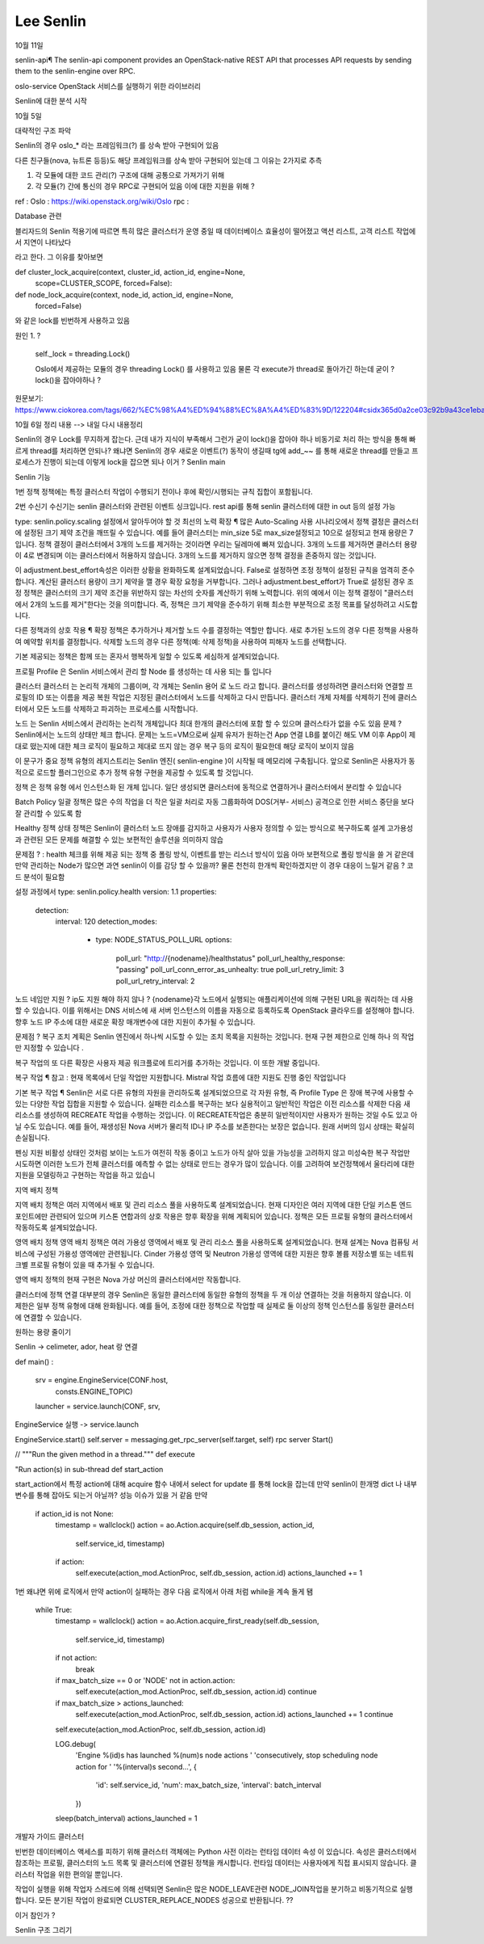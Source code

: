 ========================
Lee Senlin
========================

10월 11일


senlin-api¶
The senlin-api component provides an OpenStack-native REST API that processes API requests by sending them to the senlin-engine over RPC.


oslo-service OpenStack 서비스를 실행하기 위한 라이브러리




Senlin에 대한 분석 시작 

10월 5일 

대략적인 구조 파악 

Senlin의 경우 oslo_* 라는 프레임워크(?) 를 상속 받아 구현되어 있음 

다른 친구들(nova, 뉴트론 등등)도 해당 프레임워크를 상속 받아 구현되어 있는데 그 이유는 2가지로 추측 

1. 각 모듈에 대한 코드 관리(?) 구조에 대해 공통으로 가져가기 위해

2. 각 모듈(?) 간에 통신의 경우 RPC로 구현되어 있음 이에 대한 지원을 위해 ?


ref : 
Oslo : https://wiki.openstack.org/wiki/Oslo
rpc : 


Database 관련

블리자드의 Senlin 적용기에 따르면 특히 많은 클러스터가 운영 중일 때 데이터베이스 효율성이 떨어졌고 액션 리스트, 고객 리스트 작업에서 지연이 나타났다

라고 한다. 그 이유를 찾아보면

def cluster_lock_acquire(context, cluster_id, action_id, engine=None,
                         scope=CLUSTER_SCOPE, forced=False):
                         
                         
def node_lock_acquire(context, node_id, action_id, engine=None,
                      forced=False)

와 같은 lock를 빈번하게 사용하고 있음

원인 1. ?

    self._lock = threading.Lock()
    
    Oslo에서 제공하는 모듈의 경우 threading Lock() 를 사용하고 있음 
    물론 각 execute가 thread로 돌아가긴 하는데 굳이 ? lock()을 잡아야하나 ?
    

원문보기:
https://www.ciokorea.com/tags/662/%EC%98%A4%ED%94%88%EC%8A%A4%ED%83%9D/122204#csidx365d0a2ce03c92b9a43ce1eba536853 

10월 6일 정리 내용 --> 내일 다시 내용정리 

Senlin의 경우 Lock를 무지하게 잡는다. 근데 내가 지식이 부족해서 그런가 굳이 lock()을 잡아야 하나
비동기로 처리 하는 방식을 통해 빠르게 thread를 처리하면 안되나? 
왜냐면 Senlin의 경우 새로운 이벤트(?) 동작이 생길때 tg에 add_~~ 를 통해 새로운 thread를 만들고 프로세스가 진행이 되는데
이렇게 lock을 잡으면 되나 이거 ?
Senlin main 

Senlin 기능 

1번 정책
정책에는 특정 클러스터 작업이 수행되기 전이나 후에 확인/시행되는 규칙 집합이 포함됩니다. 

2번 수신기 
수신기는 senlin 클러스터와 관련된 이벤트 싱크입니다.
rest api를 통해 senlin 클러스터에 대한 in out 등의 설정 가능


type: senlin.policy.scaling
설정에서 알아두어야 할 것 
최선의 노력 확장 ¶
많은 Auto-Scaling 사용 시나리오에서 정책 결정은 클러스터에 설정된 크기 제약 조건을 깨뜨릴 수 있습니다. 예를 들어 클러스터는 min_size 5로 max_size설정되고 10으로 설정되고 현재 용량은 7입니다. 정책 결정이 클러스터에서 3개의 노드를 제거하는 것이라면 우리는 딜레마에 빠져 있습니다. 3개의 노드를 제거하면 클러스터 용량이 4로 변경되며 이는 클러스터에서 허용하지 않습니다. 3개의 노드를 제거하지 않으면 정책 결정을 존중하지 않는 것입니다.

이 adjustment.best_effort속성은 이러한 상황을 완화하도록 설계되었습니다. False로 설정하면 조정 정책이 설정된 규칙을 엄격히 준수합니다. 계산된 클러스터 용량이 크기 제약을 깰 경우 확장 요청을 거부합니다. 그러나 adjustment.best_effort가 True로 설정된 경우 조정 정책은 클러스터의 크기 제약 조건을 위반하지 않는 차선의 숫자를 계산하기 위해 노력합니다. 위의 예에서 이는 정책 결정이 "클러스터에서 2개의 노드를 제거"한다는 것을 의미합니다. 즉, 정책은 크기 제약을 준수하기 위해 최소한 부분적으로 조정 목표를 달성하려고 시도합니다.

다른 정책과의 상호 작용 ¶
확장 정책은 추가하거나 제거할 노드 수를 결정하는 역할만 합니다. 새로 추가된 노드의 경우 다른 정책을 사용하여 예약할 위치를 결정합니다. 삭제할 노드의 경우 다른 정책(예: 삭제 정책)을 사용하여 피해자 노드를 선택합니다.

기본 제공되는 정책은 함께 또는 혼자서 행복하게 일할 수 있도록 세심하게 설계되었습니다.

프로필
Profile 은 Senlin 서비스에서 관리 할 Node 를 생성하는 데 사용 되는 틀 입니다

클러스터
클러스터 는 논리적 개체의 그룹이며, 각 개체는 Senlin 용어 로 노드 라고 합니다. 
클러스터를 생성하려면 클러스터와 연결할 프로필의 ID 또는 이름을 제공
복원 작업은 지정된 클러스터에서 노드를 삭제하고 다시 만듭니다.
클러스터 개체 자체를 삭제하기 전에 클러스터에서 모든 노드를 삭제하고 파괴하는 프로세스를 시작합니다.

노드 는 Senlin 서비스에서 관리하는 논리적 개체입니다
최대 한개의 클러스터에 포함 할 수 있으며 클러스타가 없을 수도 있음
문제 ? Senlin에서는 노드의 상태만 체크 합니다. 문제는 노드=VM으로써 실제 유저가 원하는건 App 연결
LB를 붙이긴 해도 VM 이후 App이 제대로 떴는지에 대한 체크 로직이 필요하고 제대로 뜨지 않는 경우 복구 등의 로직이 필요한데
해당 로직이 보이지 않음




이 문구가 중요
정책 유형의 레지스트리는 Senlin 엔진( senlin-engine )이 시작될 때 메모리에 구축됩니다. 앞으로 Senlin은 사용자가 동적으로 로드할 플러그인으로 추가 정책 유형 구현을 제공할 수 있도록 할 것입니다.


정책 은 정책 유형 에서 인스턴스화 된 개체 입니다.
일단 생성되면 클러스터에 동적으로 연결하거나 클러스터에서 분리할 수 있습니다



Batch Policy
일괄 정책은 많은 수의 작업을 더 작은 일괄 처리로 자동 그룹화하여 DOS(거부- 서비스) 공격으로 인한  서비스 중단을 보다 잘 관리할 수 있도록 함


Healthy 정책
상태 정책은 Senlin이 클러스터 노드 장애를 감지하고 사용자가 사용자 정의할 수 있는 방식으로 복구하도록 설계
고가용성과 관련된 모든 문제를 해결할 수 있는 보편적인 솔루션을 의미하지 않습

문제점 ? : health 체크를 위해 제공 되는 정책 중 폴링 방식, 이벤트를 받는 리스너 방식이 있음 
아마 보편적으로 폴링 방식을 쓸 거 같은데 만약 관리하는 Node가 많으면 과연 senlin이 이를 감당 할 수 있을까?
물론 천천히 한개씩 확인하겠지만 이 경우 대응이 느릴거 같음 ? 
코드 분석이 필요함


설정 과정에서 
type: senlin.policy.health
version: 1.1
properties:
  detection:
    interval: 120
    detection_modes:
      - type: NODE_STATUS_POLL_URL
        options:
            poll_url: "http://{nodename}/healthstatus"
            poll_url_healthy_response: "passing"
            poll_url_conn_error_as_unhealty: true
            poll_url_retry_limit: 3
            poll_url_retry_interval: 2
노드 네임만 지원 ? 
ip도 지원 해야 하지 않나 ?
{nodename}각 노드에서 실행되는 애플리케이션에 의해 구현된 URL을 쿼리하는 데 사용할 수 있습니다. 이를 위해서는 DNS 서비스에 새 서버 인스턴스의 이름을 자동으로 등록하도록 OpenStack 클라우드를 설정해야 합니다. 향후 노드 IP 주소에 대한 새로운 확장 매개변수에 대한 지원이 추가될 수 있습니다.


문제점 ? 
복구 조치 계획은 Senlin 엔진에서 하나씩 시도할 수 있는 조치 목록을 지원하는 것입니다. 현재 구현 제한으로 인해 하나 의 작업 만 지정할 수 있습니다 .

복구 작업의 또 다른 확장은 사용자 제공 워크플로에 트리거를 추가하는 것입니다. 이 또한 개발 중입니다.

복구 작업 ¶
참고 : 현재 목록에서 단일 작업만 지원합니다. Mistral 작업 흐름에 대한 지원도 진행 중인 작업입니다

기본 복구 작업 ¶
Senlin은 서로 다른 유형의 자원을 관리하도록 설계되었으므로 각 자원 유형, 즉 Profile Type 은 장애 복구에 사용할 수 있는 다양한 작업 집합을 지원할 수 있습니다.
실패한 리소스를 복구하는 보다 실용적이고 일반적인 작업은 이전 리소스를 삭제한 다음 새 리소스를 생성하여 RECREATE 작업을 수행하는 것입니다. 이 RECREATE작업은 충분히 일반적이지만 사용자가 원하는 것일 수도 있고 아닐 수도 있습니다. 예를 들어, 재생성된 Nova 서버가 물리적 ID나 IP 주소를 보존한다는 보장은 없습니다. 원래 서버의 임시 상태는 확실히 손실됩니다.

펜싱 지원
비활성 상태인 것처럼 보이는 노드가 여전히 작동 중이고 노드가 아직 살아 있을 가능성을 고려하지 않고 미성숙한 복구 작업만 시도하면 이러한 노드가 전체 클러스터를 예측할 수 없는 상태로 만드는 경우가 많이 있습니다.
이를 고려하여 보건정책에서 울타리에 대한 지원을 모델링하고 구현하는 작업을 하고 있습니

지역 배치 정책
  
지역 배치 정책은 여러 지역에서 배포 및 관리 리소스 풀을 사용하도록 설계되었습니다. 현재 디자인은 여러 지역에 대한 단일 키스톤 엔드포인트에만 관련되어 있으며 키스톤 연합과의 상호 작용은 향후 확장을 위해 계획되어 있습니다.
정책은 모든 프로필 유형의 클러스터에서 작동하도록 설계되었습니다.

영역 배치 정책
영역 배치 정책은 여러 가용성 영역에서 배포 및 관리 리소스 풀을 사용하도록 설계되었습니다. 현재 설계는 Nova 컴퓨팅 서비스에 구성된 가용성 영역에만 관련됩니다. Cinder 가용성 영역 및 Neutron 가용성 영역에 대한 지원은 향후 볼륨 저장소별 또는 네트워크별 프로필 유형이 있을 때 추가될 수 있습니다.

영역 배치 정책의 현재 구현은 Nova 가상 머신의 클러스터에서만 작동합니다.

클러스터에 정책 연결
대부분의 경우 Senlin은 동일한 클러스터에 동일한 유형의 정책을 두 개 이상 연결하는 것을 허용하지 않습니다. 이 제한은 일부 정책 유형에 대해 완화됩니다.
예를 들어, 조정에 대한 정책으로 작업할 때 실제로 둘 이상의 정책 인스턴스를 동일한 클러스터에 연결할 수 있습니다.

원하는 용량 줄이기

Senlin -> celimeter, ador, heat 랑 연결 


def main() : 

    srv = engine.EngineService(CONF.host,
                               consts.ENGINE_TOPIC)
    launcher = service.launch(CONF, srv,
                 
EngineService 실행 -> service.launch 

EngineService.start()
self.server = messaging.get_rpc_server(self.target, self)
rpc server Start()

// """Run the given method in a thread."""
def execute 


"Run action(s) in sub-thread
def start_action



start_action에서 특정 action에 대해 acquire 함수 내에서 select for update 
를 통해 lock을 잡는데 만약 senlin이 한개명 dict 나 내부 변수를 통해 잡아도 되는거 아닐까?
성능 이슈가 있을 거 같음 만약
      if action_id is not None:
            timestamp = wallclock()
            action = ao.Action.acquire(self.db_session, action_id,
                                       self.service_id,
                                       timestamp)
            if action:
                self.execute(action_mod.ActionProc, self.db_session, action.id)
                actions_launched += 1

1번 왜냐면 위에 로직에서 만약 action이 실패하는 경우 
다음 로직에서 아래 처럼 while을 계속 돌게 됌

        while True:
            timestamp = wallclock()
            action = ao.Action.acquire_first_ready(self.db_session,
                                                   self.service_id,
                                                   timestamp)
            if not action:
                break

            if max_batch_size == 0 or 'NODE' not in action.action:
                self.execute(action_mod.ActionProc, self.db_session, action.id)
                continue

            if max_batch_size > actions_launched:
                self.execute(action_mod.ActionProc, self.db_session, action.id)
                actions_launched += 1
                continue

            self.execute(action_mod.ActionProc, self.db_session, action.id)

            LOG.debug(
                'Engine %(id)s has launched %(num)s node actions '
                'consecutively, stop scheduling node action for '
                '%(interval)s second...',
                {
                    'id': self.service_id,
                    'num': max_batch_size,
                    'interval': batch_interval
                })

            sleep(batch_interval)
            actions_launched = 1


개발자 가이드 클러스터

빈번한 데이터베이스 액세스를 피하기 위해 클러스터 객체에는 Python 사전 이라는 런타임 데이터 속성 이 있습니다. 속성은 클러스터에서 참조하는 프로필, 클러스터의 노드 목록 및 클러스터에 연결된 정책을 캐시합니다. 런타임 데이터는 사용자에게 직접 표시되지 않습니다. 클러스터 작업을 위한 편의일 뿐입니다.
  


작업이 실행을 위해 작업자 스레드에 의해 선택되면 Senlin은 많은 NODE_LEAVE관련 NODE_JOIN작업을 분기하고 비동기적으로 실행합니다. 모든 분기된 작업이 완료되면 CLUSTER_REPLACE_NODES 성공으로 반환됩니다. ?? 

이거 참인가 ?




Senlin 구조 그리기


